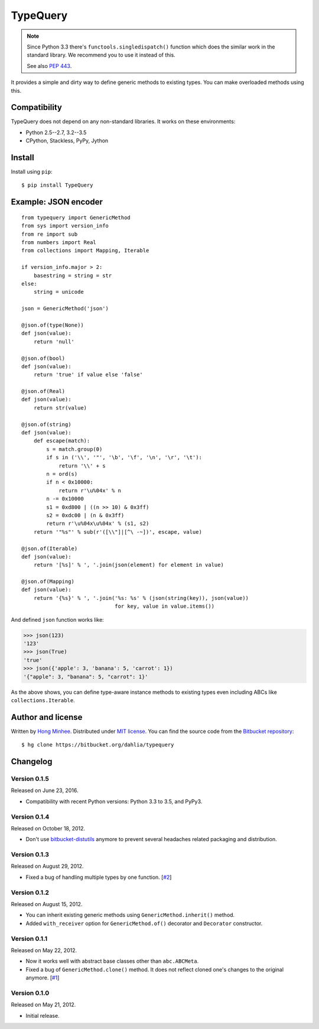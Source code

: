 TypeQuery
=========

.. note::

   Since Python 3.3 there's ``functools.singledispatch()`` function
   which does the similar work in the standard library.  We recommend
   you to use it instead of this.

   See also `PEP 443`_.

.. image:: https://drone.io/bitbucket.org/dahlia/typequery/status.png
   :alt: Build Status
   :target: https://drone.io/bitbucket.org/dahlia/typequery/latest

It provides a simple and dirty way to define generic methods to existing
types.  You can make overloaded methods using this.

.. _PEP 443: http://www.python.org/dev/peps/pep-0443/


Compatibility
-------------

TypeQuery does not depend on any non-standard libraries.  It works on
these environments:

- Python 2.5--2.7, 3.2--3.5
- CPython, Stackless, PyPy, Jython


Install
-------

Install using ``pip``::

    $ pip install TypeQuery


Example: JSON encoder
---------------------

::

    from typequery import GenericMethod
    from sys import version_info
    from re import sub
    from numbers import Real
    from collections import Mapping, Iterable

    if version_info.major > 2:
        basestring = string = str
    else:
        string = unicode

    json = GenericMethod('json')

    @json.of(type(None))
    def json(value):
        return 'null'

    @json.of(bool)
    def json(value):
        return 'true' if value else 'false'

    @json.of(Real)
    def json(value):
        return str(value)

    @json.of(string)
    def json(value):
        def escape(match):
            s = match.group(0)
            if s in ('\\', '"', '\b', '\f', '\n', '\r', '\t'):
                return '\\' + s
            n = ord(s)
            if n < 0x10000:
                return r'\u%04x' % n
            n -= 0x10000
            s1 = 0xd800 | ((n >> 10) & 0x3ff)
            s2 = 0xdc00 | (n & 0x3ff)
            return r'\u%04x\u%04x' % (s1, s2)
        return '"%s"' % sub(r'([\\"]|[^\ -~])', escape, value)

    @json.of(Iterable)
    def json(value):
        return '[%s]' % ', '.join(json(element) for element in value)

    @json.of(Mapping)
    def json(value):
        return '{%s}' % ', '.join('%s: %s' % (json(string(key)), json(value))
                                  for key, value in value.items())

And defined ``json`` function works like:

>>> json(123)
'123'
>>> json(True)
'true'
>>> json({'apple': 3, 'banana': 5, 'carrot': 1})
'{"apple": 3, "banana": 5, "carrot": 1}'

As the above shows, you can define type-aware instance methods to existing
types even including ABCs like ``collections.Iterable``.


Author and license
------------------

Written by `Hong Minhee <http://dahlia.kr/>`_.  Distributed under `MIT license
<http://minhee.mit-license.org/>`_.  You can find the source code from the
`Bitbucket repository <https://bitbucket.org/dahlia/typequery>`_::

    $ hg clone https://bitbucket.org/dahlia/typequery


Changelog
---------

Version 0.1.5
'''''''''''''

Released on June 23, 2016.

- Compatibility with recent Python versions: Python 3.3 to 3.5, and PyPy3.


Version 0.1.4
'''''''''''''

Released on October 18, 2012.

- Don't use bitbucket-distutils_ anymore to prevent several headaches
  related packaging and distribution.

.. _bitbucket-distutils: https://bitbucket.org/dahlia/bitbucket-distutils


Version 0.1.3
'''''''''''''

Released on August 29, 2012.

- Fixed a bug of handling multiple types by one function.
  [`#2 <https://bitbucket.org/dahlia/typequery/issue/2/>`_]


Version 0.1.2
'''''''''''''

Released on August 15, 2012.

- You can inherit existing generic methods using ``GenericMethod.inherit()``
  method.
- Added ``with_receiver`` option for ``GenericMethod.of()`` decorator and
  ``Decorator`` constructor.


Version 0.1.1
'''''''''''''

Released on May 22, 2012.

- Now it works well with abstract base classes other than ``abc.ABCMeta``.
- Fixed a bug of ``GenericMethod.clone()`` method.  It does not reflect
  cloned one's changes to the original anymore.
  [`#1 <https://bitbucket.org/dahlia/typequery/issue/1/>`_]


Version 0.1.0
'''''''''''''

Released on May 21, 2012.

- Initial release.



